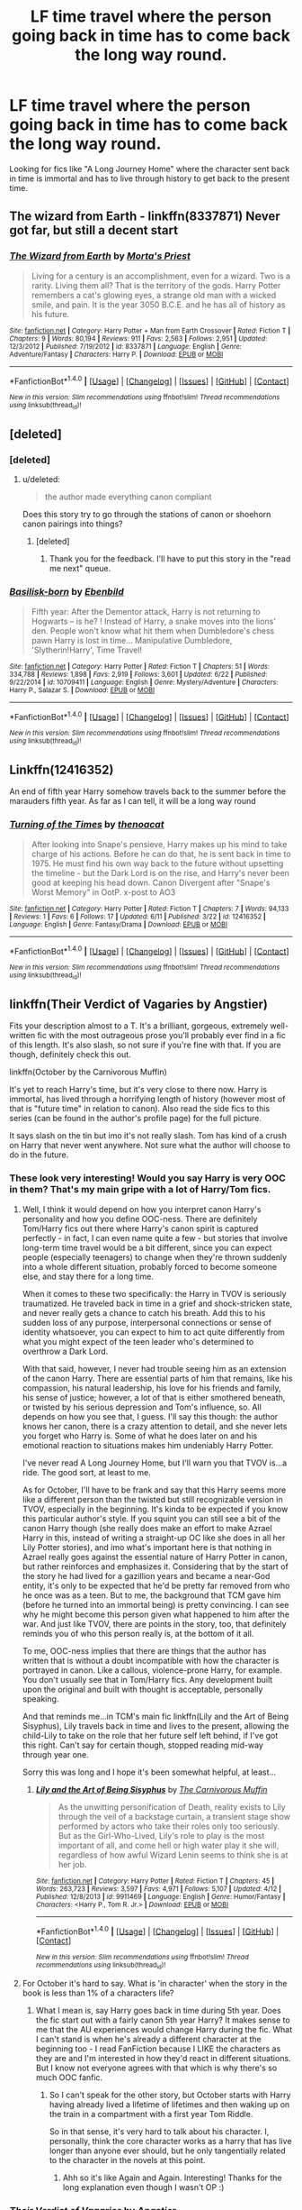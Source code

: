 #+TITLE: LF time travel where the person going back in time has to come back the long way round.

* LF time travel where the person going back in time has to come back the long way round.
:PROPERTIES:
:Author: nounusednames
:Score: 22
:DateUnix: 1499957302.0
:DateShort: 2017-Jul-13
:FlairText: Request
:END:
Looking for fics like "A Long Journey Home" where the character sent back in time is immortal and has to live through history to get back to the present time.


** The wizard from Earth - linkffn(8337871) Never got far, but still a decent start
:PROPERTIES:
:Author: deep-diver
:Score: 6
:DateUnix: 1499973457.0
:DateShort: 2017-Jul-13
:END:

*** [[http://www.fanfiction.net/s/8337871/1/][*/The Wizard from Earth/*]] by [[https://www.fanfiction.net/u/2690239/Morta-s-Priest][/Morta's Priest/]]

#+begin_quote
  Living for a century is an accomplishment, even for a wizard. Two is a rarity. Living them all? That is the territory of the gods. Harry Potter remembers a cat's glowing eyes, a strange old man with a wicked smile, and pain. It is the year 3050 B.C.E. and he has all of history as his future.
#+end_quote

^{/Site/: [[http://www.fanfiction.net/][fanfiction.net]] *|* /Category/: Harry Potter + Man from Earth Crossover *|* /Rated/: Fiction T *|* /Chapters/: 9 *|* /Words/: 80,194 *|* /Reviews/: 911 *|* /Favs/: 2,563 *|* /Follows/: 2,951 *|* /Updated/: 12/3/2012 *|* /Published/: 7/19/2012 *|* /id/: 8337871 *|* /Language/: English *|* /Genre/: Adventure/Fantasy *|* /Characters/: Harry P. *|* /Download/: [[http://www.ff2ebook.com/old/ffn-bot/index.php?id=8337871&source=ff&filetype=epub][EPUB]] or [[http://www.ff2ebook.com/old/ffn-bot/index.php?id=8337871&source=ff&filetype=mobi][MOBI]]}

--------------

*FanfictionBot*^{1.4.0} *|* [[[https://github.com/tusing/reddit-ffn-bot/wiki/Usage][Usage]]] | [[[https://github.com/tusing/reddit-ffn-bot/wiki/Changelog][Changelog]]] | [[[https://github.com/tusing/reddit-ffn-bot/issues/][Issues]]] | [[[https://github.com/tusing/reddit-ffn-bot/][GitHub]]] | [[[https://www.reddit.com/message/compose?to=tusing][Contact]]]

^{/New in this version: Slim recommendations using/ ffnbot!slim! /Thread recommendations using/ linksub(thread_id)!}
:PROPERTIES:
:Author: FanfictionBot
:Score: 1
:DateUnix: 1499973468.0
:DateShort: 2017-Jul-13
:END:


** [deleted]
:PROPERTIES:
:Score: 6
:DateUnix: 1499958732.0
:DateShort: 2017-Jul-13
:END:

*** [deleted]
:PROPERTIES:
:Score: 4
:DateUnix: 1499984985.0
:DateShort: 2017-Jul-14
:END:

**** u/deleted:
#+begin_quote
  the author made everything canon compliant
#+end_quote

Does this story try to go through the stations of canon or shoehorn canon pairings into things?
:PROPERTIES:
:Score: 1
:DateUnix: 1500038627.0
:DateShort: 2017-Jul-14
:END:

***** [deleted]
:PROPERTIES:
:Score: 2
:DateUnix: 1500060924.0
:DateShort: 2017-Jul-15
:END:

****** Thank you for the feedback. I'll have to put this story in the "read me next" queue.
:PROPERTIES:
:Score: 1
:DateUnix: 1500064143.0
:DateShort: 2017-Jul-15
:END:


*** [[http://www.fanfiction.net/s/10709411/1/][*/Basilisk-born/*]] by [[https://www.fanfiction.net/u/4707996/Ebenbild][/Ebenbild/]]

#+begin_quote
  Fifth year: After the Dementor attack, Harry is not returning to Hogwarts -- is he? ! Instead of Harry, a snake moves into the lions' den. People won't know what hit them when Dumbledore's chess pawn Harry is lost in time... Manipulative Dumbledore, 'Slytherin!Harry', Time Travel!
#+end_quote

^{/Site/: [[http://www.fanfiction.net/][fanfiction.net]] *|* /Category/: Harry Potter *|* /Rated/: Fiction T *|* /Chapters/: 51 *|* /Words/: 334,788 *|* /Reviews/: 1,898 *|* /Favs/: 2,919 *|* /Follows/: 3,601 *|* /Updated/: 6/22 *|* /Published/: 9/22/2014 *|* /id/: 10709411 *|* /Language/: English *|* /Genre/: Mystery/Adventure *|* /Characters/: Harry P., Salazar S. *|* /Download/: [[http://www.ff2ebook.com/old/ffn-bot/index.php?id=10709411&source=ff&filetype=epub][EPUB]] or [[http://www.ff2ebook.com/old/ffn-bot/index.php?id=10709411&source=ff&filetype=mobi][MOBI]]}

--------------

*FanfictionBot*^{1.4.0} *|* [[[https://github.com/tusing/reddit-ffn-bot/wiki/Usage][Usage]]] | [[[https://github.com/tusing/reddit-ffn-bot/wiki/Changelog][Changelog]]] | [[[https://github.com/tusing/reddit-ffn-bot/issues/][Issues]]] | [[[https://github.com/tusing/reddit-ffn-bot/][GitHub]]] | [[[https://www.reddit.com/message/compose?to=tusing][Contact]]]

^{/New in this version: Slim recommendations using/ ffnbot!slim! /Thread recommendations using/ linksub(thread_id)!}
:PROPERTIES:
:Author: FanfictionBot
:Score: 1
:DateUnix: 1499958760.0
:DateShort: 2017-Jul-13
:END:


** Linkffn(12416352)

An end of fifth year Harry somehow travels back to the summer before the marauders fifth year. As far as I can tell, it will be a long way round
:PROPERTIES:
:Author: vanny98
:Score: 3
:DateUnix: 1499986056.0
:DateShort: 2017-Jul-14
:END:

*** [[http://www.fanfiction.net/s/12416352/1/][*/Turning of the Times/*]] by [[https://www.fanfiction.net/u/2951747/thenoacat][/thenoacat/]]

#+begin_quote
  After looking into Snape's pensieve, Harry makes up his mind to take charge of his actions. Before he can do that, he is sent back in time to 1975. He must find his own way back to the future without upsetting the timeline - but the Dark Lord is on the rise, and Harry's never been good at keeping his head down. Canon Divergent after "Snape's Worst Memory" in OotP. x-post to AO3
#+end_quote

^{/Site/: [[http://www.fanfiction.net/][fanfiction.net]] *|* /Category/: Harry Potter *|* /Rated/: Fiction T *|* /Chapters/: 7 *|* /Words/: 94,133 *|* /Reviews/: 1 *|* /Favs/: 6 *|* /Follows/: 17 *|* /Updated/: 6/11 *|* /Published/: 3/22 *|* /id/: 12416352 *|* /Language/: English *|* /Genre/: Fantasy/Drama *|* /Download/: [[http://www.ff2ebook.com/old/ffn-bot/index.php?id=12416352&source=ff&filetype=epub][EPUB]] or [[http://www.ff2ebook.com/old/ffn-bot/index.php?id=12416352&source=ff&filetype=mobi][MOBI]]}

--------------

*FanfictionBot*^{1.4.0} *|* [[[https://github.com/tusing/reddit-ffn-bot/wiki/Usage][Usage]]] | [[[https://github.com/tusing/reddit-ffn-bot/wiki/Changelog][Changelog]]] | [[[https://github.com/tusing/reddit-ffn-bot/issues/][Issues]]] | [[[https://github.com/tusing/reddit-ffn-bot/][GitHub]]] | [[[https://www.reddit.com/message/compose?to=tusing][Contact]]]

^{/New in this version: Slim recommendations using/ ffnbot!slim! /Thread recommendations using/ linksub(thread_id)!}
:PROPERTIES:
:Author: FanfictionBot
:Score: 1
:DateUnix: 1499986076.0
:DateShort: 2017-Jul-14
:END:


** linkffn(Their Verdict of Vagaries by Angstier)

Fits your description almost to a T. It's a brilliant, gorgeous, extremely well-written fic with the most outrageous prose you'll probably ever find in a fic of this length. It's also slash, so not sure if you're fine with that. If you are though, definitely check this out.

linkffn(October by the Carnivorous Muffin)

It's yet to reach Harry's time, but it's very close to there now. Harry is immortal, has lived through a horrifying length of history (however most of that is "future time" in relation to canon). Also read the side fics to this series (can be found in the author's profile page) for the full picture.

It says slash on the tin but imo it's not really slash. Tom has kind of a crush on Harry that never went anywhere. Not sure what the author will choose to do in the future.
:PROPERTIES:
:Author: dotsncommas
:Score: 5
:DateUnix: 1499959374.0
:DateShort: 2017-Jul-13
:END:

*** These look very interesting! Would you say Harry is very OOC in them? That's my main gripe with a lot of Harry/Tom fics.
:PROPERTIES:
:Author: gotkate86
:Score: 1
:DateUnix: 1499964337.0
:DateShort: 2017-Jul-13
:END:

**** Well, I think it would depend on how you interpret canon Harry's personality and how you define OOC-ness. There are definitely Tom/Harry fics out there where Harry's canon spirit is captured perfectly - in fact, I can even name quite a few - but stories that involve long-term time travel would be a bit different, since you can expect people (especially teenagers) to change when they're thrown suddenly into a whole different situation, probably forced to become someone else, and stay there for a long time.

When it comes to these two specifically: the Harry in TVOV is seriously traumatized. He traveled back in time in a grief and shock-stricken state, and never really gets a chance to catch his breath. Add this to his sudden loss of any purpose, interpersonal connections or sense of identity whatsoever, you can expect to him to act quite differently from what you might expect of the teen leader who's determined to overthrow a Dark Lord.

With that said, however, I never had trouble seeing him as an extension of the canon Harry. There are essential parts of him that remains, like his compassion, his natural leadership, his love for his friends and family, his sense of justice; however, a lot of that is either smothered beneath, or twisted by his serious depression and Tom's influence, so. All depends on how you see that, I guess. I'll say this though: the author knows her canon, there is a crazy attention to detail, and she never lets you forget who Harry is. Some of what he does later on and his emotional reaction to situations makes him undeniably Harry Potter.

I've never read A Long Journey Home, but I'll warn you that TVOV is...a ride. The good sort, at least to me.

As for October, I'll have to be frank and say that this Harry seems more like a different person than the twisted but still recognizable version in TVOV, especially in the beginning. It's kinda to be expected if you know this particular author's style. If you squint you can still see a bit of the canon Harry though (she really does make an effort to make Azrael Harry in this, instead of writing a straight-up OC like she does in all her Lily Potter stories), and imo what's important here is that nothing in Azrael really goes against the essential nature of Harry Potter in canon, but rather reinforces and emphasizes it. Considering that by the start of the story he had lived for a gazillion years and became a near-God entity, it's only to be expected that he'd be pretty far removed from who he once was as a teen. But to me, the background that TCM gave him (before he turned into an immortal being) is pretty convincing. I can see why he might become this person given what happened to him after the war. And just like TVOV, there are points in the story, too, that definitely reminds you of who this person really is, at the bottom of it all.

To me, OOC-ness implies that there are things that the author has written that is without a doubt incompatible with how the character is portrayed in canon. Like a callous, violence-prone Harry, for example. You don't usually see that in Tom/Harry fics. Any development built upon the original and built with thought is acceptable, personally speaking.

And that reminds me...in TCM's main fic linkffn(Lily and the Art of Being Sisyphus), Lily travels back in time and lives to the present, allowing the child-Lily to take on the role that her future self left behind, if I've got this right. Can't say for certain though, stopped reading mid-way through year one.

Sorry this was long and I hope it's been somewhat helpful, at least...
:PROPERTIES:
:Author: dotsncommas
:Score: 2
:DateUnix: 1499968771.0
:DateShort: 2017-Jul-13
:END:

***** [[http://www.fanfiction.net/s/9911469/1/][*/Lily and the Art of Being Sisyphus/*]] by [[https://www.fanfiction.net/u/1318815/The-Carnivorous-Muffin][/The Carnivorous Muffin/]]

#+begin_quote
  As the unwitting personification of Death, reality exists to Lily through the veil of a backstage curtain, a transient stage show performed by actors who take their roles only too seriously. But as the Girl-Who-Lived, Lily's role to play is the most important of all, and come hell or high water play it she will, regardless of how awful Wizard Lenin seems to think she is at her job.
#+end_quote

^{/Site/: [[http://www.fanfiction.net/][fanfiction.net]] *|* /Category/: Harry Potter *|* /Rated/: Fiction T *|* /Chapters/: 45 *|* /Words/: 263,723 *|* /Reviews/: 3,597 *|* /Favs/: 4,971 *|* /Follows/: 5,107 *|* /Updated/: 4/12 *|* /Published/: 12/8/2013 *|* /id/: 9911469 *|* /Language/: English *|* /Genre/: Humor/Fantasy *|* /Characters/: <Harry P., Tom R. Jr.> *|* /Download/: [[http://www.ff2ebook.com/old/ffn-bot/index.php?id=9911469&source=ff&filetype=epub][EPUB]] or [[http://www.ff2ebook.com/old/ffn-bot/index.php?id=9911469&source=ff&filetype=mobi][MOBI]]}

--------------

*FanfictionBot*^{1.4.0} *|* [[[https://github.com/tusing/reddit-ffn-bot/wiki/Usage][Usage]]] | [[[https://github.com/tusing/reddit-ffn-bot/wiki/Changelog][Changelog]]] | [[[https://github.com/tusing/reddit-ffn-bot/issues/][Issues]]] | [[[https://github.com/tusing/reddit-ffn-bot/][GitHub]]] | [[[https://www.reddit.com/message/compose?to=tusing][Contact]]]

^{/New in this version: Slim recommendations using/ ffnbot!slim! /Thread recommendations using/ linksub(thread_id)!}
:PROPERTIES:
:Author: FanfictionBot
:Score: 1
:DateUnix: 1499968802.0
:DateShort: 2017-Jul-13
:END:


**** For October it's hard to say. What is 'in character' when the story in the book is less than 1% of a characters life?
:PROPERTIES:
:Author: Amnistar
:Score: 0
:DateUnix: 1499966260.0
:DateShort: 2017-Jul-13
:END:

***** What I mean is, say Harry goes back in time during 5th year. Does the fic start out with a fairly canon 5th year Harry? It makes sense to me that the AU experiences would change Harry during the fic. What I can't stand is when he's already a different character at the beginning too - I read FanFiction because I LIKE the characters as they are and I'm interested in how they'd react in different situations. But I know not everyone agrees with that which is why there's so much OOC fanfic.
:PROPERTIES:
:Author: gotkate86
:Score: 1
:DateUnix: 1499966537.0
:DateShort: 2017-Jul-13
:END:

****** So I can't speak for the other story, but October starts with Harry having already lived a lifetime of lifetimes and then waking up on the train in a compartment with a first year Tom Riddle.

So in that sense, it's very hard to talk about his character. I, personally, think the core character works as a harry that has live longer than anyone ever should, but he only tangentially related to the character in the novels at this point.
:PROPERTIES:
:Author: Amnistar
:Score: 2
:DateUnix: 1499966826.0
:DateShort: 2017-Jul-13
:END:

******* Ahh so it's like Again and Again. Interesting! Thanks for the long explanation even though I wasn't OP :)
:PROPERTIES:
:Author: gotkate86
:Score: 1
:DateUnix: 1499968935.0
:DateShort: 2017-Jul-13
:END:


*** [[http://www.fanfiction.net/s/5356546/1/][*/Their Verdict of Vagaries/*]] by [[https://www.fanfiction.net/u/2070109/Angstier][/Angstier/]]

#+begin_quote
  • "All who fall under your gaze become accused of a silent crime... and I am yet to understand why." -Riddle. Gray!Harry lost in love and misery. Redemption, betrayal, Death Eaters, Dumbledore & the story of Grindelwald. Voldemort's rise to power. HP/TMR
#+end_quote

^{/Site/: [[http://www.fanfiction.net/][fanfiction.net]] *|* /Category/: Harry Potter *|* /Rated/: Fiction T *|* /Chapters/: 81 *|* /Words/: 635,223 *|* /Reviews/: 2,278 *|* /Favs/: 2,311 *|* /Follows/: 1,777 *|* /Updated/: 10/31/2013 *|* /Published/: 9/6/2009 *|* /Status/: Complete *|* /id/: 5356546 *|* /Language/: English *|* /Genre/: Romance/Angst *|* /Characters/: Harry P., Tom R. Jr. *|* /Download/: [[http://www.ff2ebook.com/old/ffn-bot/index.php?id=5356546&source=ff&filetype=epub][EPUB]] or [[http://www.ff2ebook.com/old/ffn-bot/index.php?id=5356546&source=ff&filetype=mobi][MOBI]]}

--------------

[[http://www.fanfiction.net/s/10311215/1/][*/October/*]] by [[https://www.fanfiction.net/u/1318815/The-Carnivorous-Muffin][/The Carnivorous Muffin/]]

#+begin_quote
  It is not paradox to rewrite history, in the breath of a single moment a universe blooms into existence as another path fades from view, Tom Riddle meets an aberration on the train to Hogwarts and the rest is in flux. AU, time travel, Death!Harry, slash
#+end_quote

^{/Site/: [[http://www.fanfiction.net/][fanfiction.net]] *|* /Category/: Harry Potter *|* /Rated/: Fiction T *|* /Chapters/: 30 *|* /Words/: 101,366 *|* /Reviews/: 1,445 *|* /Favs/: 2,778 *|* /Follows/: 3,246 *|* /Updated/: 11/21/2016 *|* /Published/: 4/29/2014 *|* /id/: 10311215 *|* /Language/: English *|* /Genre/: Drama/Friendship *|* /Characters/: <Harry P., Tom R. Jr.> *|* /Download/: [[http://www.ff2ebook.com/old/ffn-bot/index.php?id=10311215&source=ff&filetype=epub][EPUB]] or [[http://www.ff2ebook.com/old/ffn-bot/index.php?id=10311215&source=ff&filetype=mobi][MOBI]]}

--------------

*FanfictionBot*^{1.4.0} *|* [[[https://github.com/tusing/reddit-ffn-bot/wiki/Usage][Usage]]] | [[[https://github.com/tusing/reddit-ffn-bot/wiki/Changelog][Changelog]]] | [[[https://github.com/tusing/reddit-ffn-bot/issues/][Issues]]] | [[[https://github.com/tusing/reddit-ffn-bot/][GitHub]]] | [[[https://www.reddit.com/message/compose?to=tusing][Contact]]]

^{/New in this version: Slim recommendations using/ ffnbot!slim! /Thread recommendations using/ linksub(thread_id)!}
:PROPERTIES:
:Author: FanfictionBot
:Score: 1
:DateUnix: 1499959384.0
:DateShort: 2017-Jul-13
:END:


** Linkffn(10772496)
:PROPERTIES:
:Author: PurpleMurex
:Score: 2
:DateUnix: 1500412153.0
:DateShort: 2017-Jul-19
:END:

*** [[http://www.fanfiction.net/s/10772496/1/][*/The Debt of Time/*]] by [[https://www.fanfiction.net/u/5869599/ShayaLonnie][/ShayaLonnie/]]

#+begin_quote
  When Hermione finds a way to bring Sirius back from the veil, her actions change the rest of the war. Little does she know her spell restoring him to life provokes magic she doesn't understand and sets her on a path that ends with a Time-Turner. [Currently Being Updated. Est Finish July 2017] *Art by Freya Ishtar*
#+end_quote

^{/Site/: [[http://www.fanfiction.net/][fanfiction.net]] *|* /Category/: Harry Potter *|* /Rated/: Fiction M *|* /Chapters/: 154 *|* /Words/: 775,747 *|* /Reviews/: 11,524 *|* /Favs/: 5,757 *|* /Follows/: 2,442 *|* /Updated/: 10/27/2016 *|* /Published/: 10/21/2014 *|* /Status/: Complete *|* /id/: 10772496 *|* /Language/: English *|* /Genre/: Romance/Friendship *|* /Characters/: Hermione G., Sirius B., Remus L. *|* /Download/: [[http://www.ff2ebook.com/old/ffn-bot/index.php?id=10772496&source=ff&filetype=epub][EPUB]] or [[http://www.ff2ebook.com/old/ffn-bot/index.php?id=10772496&source=ff&filetype=mobi][MOBI]]}

--------------

*FanfictionBot*^{1.4.0} *|* [[[https://github.com/tusing/reddit-ffn-bot/wiki/Usage][Usage]]] | [[[https://github.com/tusing/reddit-ffn-bot/wiki/Changelog][Changelog]]] | [[[https://github.com/tusing/reddit-ffn-bot/issues/][Issues]]] | [[[https://github.com/tusing/reddit-ffn-bot/][GitHub]]] | [[[https://www.reddit.com/message/compose?to=tusing][Contact]]]

^{/New in this version: Slim recommendations using/ ffnbot!slim! /Thread recommendations using/ linksub(thread_id)!}
:PROPERTIES:
:Author: FanfictionBot
:Score: 2
:DateUnix: 1500412176.0
:DateShort: 2017-Jul-19
:END:


** linkffn (Birth of a Nightmare Man)
:PROPERTIES:
:Score: 1
:DateUnix: 1499977082.0
:DateShort: 2017-Jul-14
:END:

*** linkffn(Birth of a Nightmare Man)
:PROPERTIES:
:Author: Sharedo
:Score: 1
:DateUnix: 1500027473.0
:DateShort: 2017-Jul-14
:END:

**** [[http://www.fanfiction.net/s/11131988/1/][*/Birth of a Nightmare Man/*]] by [[https://www.fanfiction.net/u/1274947/Tiro][/Tiro/]]

#+begin_quote
  Prequel to The Nightmare Man. How did Harry Potter become a feared lord from ancient times? Here we'll see the start of it.
#+end_quote

^{/Site/: [[http://www.fanfiction.net/][fanfiction.net]] *|* /Category/: Harry Potter *|* /Rated/: Fiction M *|* /Chapters/: 25 *|* /Words/: 119,835 *|* /Reviews/: 1,092 *|* /Favs/: 1,658 *|* /Follows/: 1,946 *|* /Updated/: 6/30 *|* /Published/: 3/22/2015 *|* /id/: 11131988 *|* /Language/: English *|* /Genre/: Adventure *|* /Characters/: Harry P., George W. *|* /Download/: [[http://www.ff2ebook.com/old/ffn-bot/index.php?id=11131988&source=ff&filetype=epub][EPUB]] or [[http://www.ff2ebook.com/old/ffn-bot/index.php?id=11131988&source=ff&filetype=mobi][MOBI]]}

--------------

*FanfictionBot*^{1.4.0} *|* [[[https://github.com/tusing/reddit-ffn-bot/wiki/Usage][Usage]]] | [[[https://github.com/tusing/reddit-ffn-bot/wiki/Changelog][Changelog]]] | [[[https://github.com/tusing/reddit-ffn-bot/issues/][Issues]]] | [[[https://github.com/tusing/reddit-ffn-bot/][GitHub]]] | [[[https://www.reddit.com/message/compose?to=tusing][Contact]]]

^{/New in this version: Slim recommendations using/ ffnbot!slim! /Thread recommendations using/ linksub(thread_id)!}
:PROPERTIES:
:Author: FanfictionBot
:Score: 1
:DateUnix: 1500027495.0
:DateShort: 2017-Jul-14
:END:


** linkffn (Birth of a Nightmare Man)
:PROPERTIES:
:Score: 1
:DateUnix: 1499977082.0
:DateShort: 2017-Jul-14
:END:


** Linkffn(12444608)
:PROPERTIES:
:Author: SoulxxBondz
:Score: 1
:DateUnix: 1500042483.0
:DateShort: 2017-Jul-14
:END:

*** [[http://www.fanfiction.net/s/12444608/1/][*/Lily's Grandmother/*]] by [[https://www.fanfiction.net/u/3099396/Hippothestrowl][/Hippothestrowl/]]

#+begin_quote
  Lily Luna Potter envies her father's exciting life and wishes for an adventure of her own. On the night before she starts Hogwarts she gets one! Time twist story that will bend your mind!
#+end_quote

^{/Site/: [[http://www.fanfiction.net/][fanfiction.net]] *|* /Category/: Harry Potter *|* /Rated/: Fiction K+ *|* /Chapters/: 3 *|* /Words/: 17,248 *|* /Reviews/: 15 *|* /Favs/: 12 *|* /Follows/: 16 *|* /Updated/: 4/25 *|* /Published/: 4/12 *|* /Status/: Complete *|* /id/: 12444608 *|* /Language/: English *|* /Genre/: Adventure/Drama *|* /Characters/: James P., Lily Evans P., Lily Luna P. *|* /Download/: [[http://www.ff2ebook.com/old/ffn-bot/index.php?id=12444608&source=ff&filetype=epub][EPUB]] or [[http://www.ff2ebook.com/old/ffn-bot/index.php?id=12444608&source=ff&filetype=mobi][MOBI]]}

--------------

*FanfictionBot*^{1.4.0} *|* [[[https://github.com/tusing/reddit-ffn-bot/wiki/Usage][Usage]]] | [[[https://github.com/tusing/reddit-ffn-bot/wiki/Changelog][Changelog]]] | [[[https://github.com/tusing/reddit-ffn-bot/issues/][Issues]]] | [[[https://github.com/tusing/reddit-ffn-bot/][GitHub]]] | [[[https://www.reddit.com/message/compose?to=tusing][Contact]]]

^{/New in this version: Slim recommendations using/ ffnbot!slim! /Thread recommendations using/ linksub(thread_id)!}
:PROPERTIES:
:Author: FanfictionBot
:Score: 1
:DateUnix: 1500042512.0
:DateShort: 2017-Jul-14
:END:


** linkffn(Pride of Time)
:PROPERTIES:
:Author: _awesaum_
:Score: 1
:DateUnix: 1502584521.0
:DateShort: 2017-Aug-13
:END:

*** [[http://www.fanfiction.net/s/7453087/1/][*/Pride of Time/*]] by [[https://www.fanfiction.net/u/1632752/Anubis-Ankh][/Anubis Ankh/]]

#+begin_quote
  Hermione quite literally crashes her way back through time by roughly twenty years. There is no going back; the only way is to go forward. And when one unwittingly interferes with time, what one expects may not be what time finds...
#+end_quote

^{/Site/: [[http://www.fanfiction.net/][fanfiction.net]] *|* /Category/: Harry Potter *|* /Rated/: Fiction M *|* /Chapters/: 50 *|* /Words/: 554,906 *|* /Reviews/: 2,345 *|* /Favs/: 3,462 *|* /Follows/: 1,287 *|* /Updated/: 3/16/2012 *|* /Published/: 10/10/2011 *|* /Status/: Complete *|* /id/: 7453087 *|* /Language/: English *|* /Genre/: Romance/Adventure *|* /Characters/: Hermione G., Severus S. *|* /Download/: [[http://www.ff2ebook.com/old/ffn-bot/index.php?id=7453087&source=ff&filetype=epub][EPUB]] or [[http://www.ff2ebook.com/old/ffn-bot/index.php?id=7453087&source=ff&filetype=mobi][MOBI]]}

--------------

*FanfictionBot*^{1.4.0} *|* [[[https://github.com/tusing/reddit-ffn-bot/wiki/Usage][Usage]]] | [[[https://github.com/tusing/reddit-ffn-bot/wiki/Changelog][Changelog]]] | [[[https://github.com/tusing/reddit-ffn-bot/issues/][Issues]]] | [[[https://github.com/tusing/reddit-ffn-bot/][GitHub]]] | [[[https://www.reddit.com/message/compose?to=tusing][Contact]]]

^{/New in this version: Slim recommendations using/ ffnbot!slim! /Thread recommendations using/ linksub(thread_id)!}
:PROPERTIES:
:Author: FanfictionBot
:Score: 1
:DateUnix: 1502584543.0
:DateShort: 2017-Aug-13
:END:

